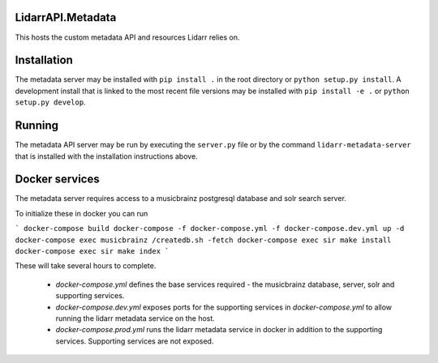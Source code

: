 LidarrAPI.Metadata
==================

.. image:: https://dev.azure.com/Lidarr/Lidarr/_apis/build/status/lidarr.LidarrAPI.Metadata?branchName=develop
    :target: https://dev.azure.com/Lidarr/Lidarr/_build/latest?definitionId=3&branchName=develop
.. image:: https://api.codacy.com/project/badge/Grade/80dc9be416934129a9959b4620522e8f
   :alt: Codacy Badge
   :target: https://www.codacy.com/app/Lidarr/LidarrAPI.Metadata?utm_source=github.com&utm_medium=referral&utm_content=lidarr/LidarrAPI.Metadata&utm_campaign=badger

This hosts the custom metadata API and resources Lidarr relies on.

Installation
============

The metadata server may be installed with ``pip install .`` in the root
directory or ``python setup.py install``. A development install that is linked
to the most recent file versions may be installed with ``pip install -e .`` or
``python setup.py develop``.

Running
=======

The metadata API server may be run by executing the ``server.py`` file or by
the command ``lidarr-metadata-server`` that is installed with the installation
instructions above.

Docker services
===============

The metadata server requires access to a musicbrainz postgresql database and solr search server.

To initialize these in docker you can run

```
docker-compose build
docker-compose -f docker-compose.yml -f docker-compose.dev.yml up -d
docker-compose exec musicbrainz /createdb.sh -fetch
docker-compose exec sir make install
docker-compose exec sir make index
```

These will take several hours to complete.

 - `docker-compose.yml` defines the base services required - the musicbrainz database, server, solr and supporting services.
 - `docker-compose.dev.yml` exposes ports for the supporting services in `docker-compose.yml` to allow running the lidarr metadata service on the host.
 - `docker-compose.prod.yml` runs the lidarr metadata service in docker in addition to the supporting services.  Supporting services are not exposed.
